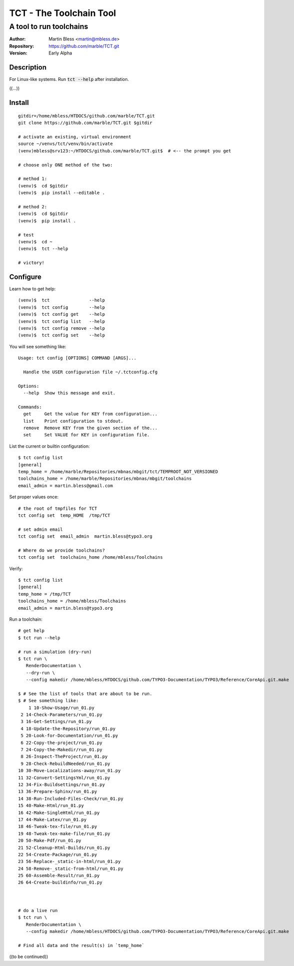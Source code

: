 

========================
TCT - The Toolchain Tool
========================


------------------------
A tool to run toolchains
------------------------

:Author:          Martin Bless <martin@mbless.de>
:Repository:      https://github.com/marble/TCT.git
:Version:         Early Alpha

.. highlight:: shell
.. default-role:: code

Description
===========

For Linux-like systems. Run `tct --help` after installation.

((...))


Install
=======

::

   gitdir=/home/mbless/HTDOCS/github.com/marble/TCT.git
   git clone https://github.com/marble/TCT.git $gitdir

   # activate an existing, virtual environment
   source ~/venvs/tct/venv/bin/activate
   (venv)mbless@srv123:~/HTDOCS/github.com/marble/TCT.git$  # <-- the prompt you get

   # choose only ONE method of the two:

   # method 1:
   (venv)$  cd $gitdir
   (venv)$  pip install --editable .

   # method 2:
   (venv)$  cd $gitdir
   (venv)$  pip install .

   # test
   (venv)$  cd ~
   (venv)$  tct --help

   # victory!


Configure
=========

Learn how to get help::

   (venv)$  tct               --help
   (venv)$  tct config        --help
   (venv)$  tct config get    --help
   (venv)$  tct config list   --help
   (venv)$  tct config remove --help
   (venv)$  tct config set    --help

.. highlight:: none

You will see something like::

   Usage: tct config [OPTIONS] COMMAND [ARGS]...

     Handle the USER configuration file ~/.tctconfig.cfg

   Options:
     --help  Show this message and exit.

   Commands:
     get     Get the value for KEY from configuration...
     list    Print configuration to stdout.
     remove  Remove KEY from the given section of the...
     set     Set VALUE for KEY in configuration file.

.. highlight:: shell


List the current or builtin configuration::

   $ tct config list
   [general]
   temp_home = /home/marble/Repositories/mbnas/mbgit/tct/TEMPROOT_NOT_VERSIONED
   toolchains_home = /home/marble/Repositories/mbnas/mbgit/toolchains
   email_admin = martin.bless@gmail.com


Set proper values once::

   # the root of tmpfiles for TCT
   tct config set  temp_HOME  /tmp/TCT

   # set admin email
   tct config set  email_admin  martin.bless@typo3.org

   # Where do we provide toolchains?
   tct config set  toolchains_home /home/mbless/Toolchains

Verify::

   $ tct config list
   [general]
   temp_home = /tmp/TCT
   toolchains_home = /home/mbless/Toolchains
   email_admin = martin.bless@typo3.org


Run a toolchain::

   # get help
   $ tct run --help

   # run a simulation (dry-run)
   $ tct run \
      RenderDocumentation \
      --dry-run \
      --config makedir /home/mbless/HTDOCS/github.com/TYPO3-Documentation/TYPO3/Reference/CoreApi.git.make

   $ # See the list of tools that are about to be run.
   $ # See something like:
       1 10-Show-Usage/run_01.py
    2 14-Check-Parameters/run_01.py
    3 16-Get-Settings/run_01.py
    4 18-Update-the-Repository/run_01.py
    5 20-Look-for-Documentation/run_01.py
    6 22-Copy-the-project/run_01.py
    7 24-Copy-the-Makedir/run_01.py
    8 26-Inspect-TheProject/run_01.py
    9 28-Check-RebuildNeeded/run_01.py
   10 30-Move-Localizations-away/run_01.py
   11 32-Convert-SettingsYml/run_01.py
   12 34-Fix-Buildsettings/run_01.py
   13 36-Prepare-Sphinx/run_01.py
   14 38-Run-Included-Files-Check/run_01.py
   15 40-Make-Html/run_01.py
   16 42-Make-SingleHtml/run_01.py
   17 44-Make-Latex/run_01.py
   18 46-Tweak-tex-file/run_01.py
   19 48-Tweak-tex-make-file/run_01.py
   20 50-Make-Pdf/run_01.py
   21 52-Cleanup-Html-Builds/run_01.py
   22 54-Create-Package/run_01.py
   23 56-Replace-_static-in-html/run_01.py
   24 58-Remove-_static-from-html/run_01.py
   25 60-Assemble-Result/run_01.py
   26 64-Create-buildinfo/run_01.py



   # do a live run
   $ tct run \
      RenderDocumentation \
      --config makedir /home/mbless/HTDOCS/github.com/TYPO3-Documentation/TYPO3/Reference/CoreApi.git.make

   # Find all data and the result(s) in `temp_home`


((to be continued))